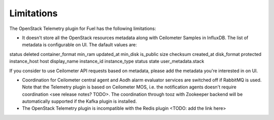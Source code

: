 .. _limitations:

Limitations
-----------

The OpenStack Telemetry plugin for Fuel has the following limitations:

* It doesn't store all the OpenStack resources metadata along with Ceilometer Samples in InfluxDB.
  The list of metadata is configurable on UI. The dafault values are:
status
deleted
container_format
min_ram
updated_at
min_disk
is_public size
checksum
created_at disk_format
protected
instance_host
host
display_name
instance_id
instance_type
status
state
user_metadata.stack

If you consider to use Ceilometer API requests based on metadata, please add the metadata you're interested in on UI.

* Coordination for Ceilometer central agent and Aodh alarm evaluator services are switched off if
  RabbitMQ is used. Note that the Telemetry plugin is based on Ceilometer MOS, i.e. the notification agents
  doesn't require coordination <see release notes? TODO>. The coordination through tooz with Zookeeper backend
  will be automatically supported if the Kafka plugin is installed.

* The OpenStack Telemetry plugin is incompatible with the Redis plugin <TODO: add the link here>
